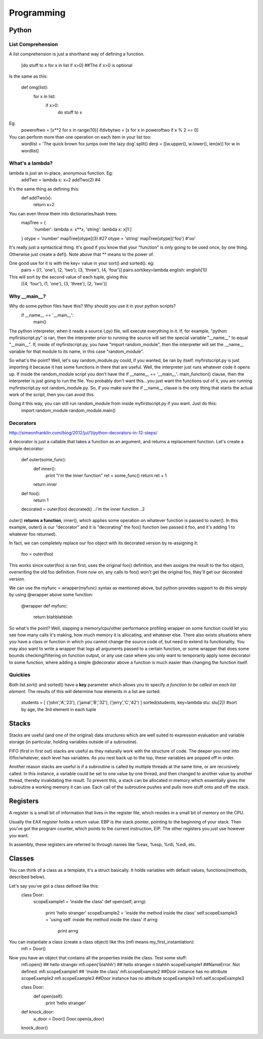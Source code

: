 Programming
===========

Python
------

List Comprehension
^^^^^^^^^^^^^^^^^^

A list comprehension is just a shorthand way of defining a function.

  [do stuff to x    for x in list      if x>0]       ##The if x>0 is optional

Is the same as this:

  def omg(list):
    for x in list:
      if x>0:
        do stuff to x

Eg:
  poweroftwo = [x**2 for x in range(10)]
  ifdivbytwo = [x for x in poweroftwo if x % 2 == 0]

You can perform more than one operation on each item in your list too:
  wordlist = 'The quick brown fox jumps over the lazy dog'.split()
  derp = [[w.upper(), w.lower(), len(w)] for w in wordlist]


What's a lambda?
^^^^^^^^^^^^^^^^

lambda is just an in-place, anonymous function. Eg:
  addTwo = lambda x: x+2
  addTwo(2)  #4

It's the same thing as defining this:
  def addTwo(x):
    return x+2

You can even throw them into dictionaries/hash trees:
  mapTree = {
      'number': lambda x: x**x,
      'string': lambda x: x[1:]
  }
  otype = 'number'
  mapTree[otype](3)  #27
  otype = 'string'
  mapTree[otype]('foo')  #'oo'

It's really just a syntactical thing. It's good if you know that your "function" is only going to be used once, by one thing. Otherwise just create a def(). Note above that ** means to the power of.

One good use for it is with the key= value in your sort() and sorted(). eg:
  pairs = [(1, 'one'), (2, 'two'), (3, 'three'), (4, 'four')]
  pairs.sort(key=lambda english: english[1])
This will sort by the second value of each tuple, giving this:
  [(4, 'four'), (1, 'one'), (3, 'three'), (2, 'two')]

Why __main__?
^^^^^^^^^^^^^
Why do some python files have this? Why should you use it in your python scripts?
  if __name__ == '__main__':
    main()

The python interpreter, when it reads a source (.py) file, will execute everything in it. If, for example, "python myfirstscript.py" is ran, then the interpreter prior to running the source will set the special variable "__name__" to equal "__main__". If, inside of myfirstscript.py, you have "import random_module", then the interpreter will set the __name__ variable for that module to its name, in this case "random_module".

So what's the point? Well, let's say random_module.py could, if you wanted, be ran by itself. myfirstscript.py is just importing it because it has some functions in there that are useful. Well, the interpreter just runs whatever code it opens up. If inside the random_module script you don't have the if __name__ == '__main__': main_function() clause, then the interpreter is just going to run the file. You probably don't want this...you just want the functions out of it, you are running myfirstscript.py not random_module.py. So, if you make sure the if __name__ clause is the only thing that starts the actual work of the script, then you can avoid this.

Doing it this way, you can still run random_module from inside myfirstscript.py if you want. Just do this:
  import random_module
  random_module.main()

Decorators
^^^^^^^^^^
http://simeonfranklin.com/blog/2012/jul/1/python-decorators-in-12-steps/

A decorator is just a callable that takes a function as an argument, and returns a replacement function. Let's create a simple decorator:

  def outer(some_func):
    def inner():
      print "i'm the inner function"
      ret = some_func()
      return ret + 1
    return inner
  def foo():
    return 1
  
  decorated = outer(foo)
  decorated()
  ..i'm the inner function
  ..2

outer() **returns a function**, inner(), which applies some operation on whatever function is passed to outer(). In this example, outer() is our "decorator" and it is "decorating" the foo() function (we passed it foo, and it's adding 1 to whatever foo returned).

In fact, we can completely replace our foo object with its decorated version by re-assigning it:

  foo = outer(foo)

This works since outer(foo) is ran first, uses the original foo() definition, and then assigns the result to the foo object, overwriting the old foo definition. From now on, any calls to foo() won't get the original foo, they'll get our decorated version.

We can use the myfunc = wrapper(myfunc) syntax as mentioned above, but python provides support to do this simply by using @wrapper above some function:

  @wrapper
  def myfunc:
    return blahblahblah

So what's the point? Well, slapping a memory/cpu/other performance profiling wrapper on some function could let you see how many calls it's making, how much memory it is allocating, and whatever else. There also exists situations where you have a class or function in which you cannot change the source code of, but need to extend its functionality. You may also want to write a wrapper that logs all arguments passed to a certain function, or some wrapper that does some bounds checking/filtering on function output, or any use case where you only want to temporarily apply some decorator to some function, where adding a simple @decorator above a function is much easier than changing the function itself.

Quickies
^^^^^^^^
Both list.sort() and sorted() have a **key** parameter which allows you to specify *a function to be called on each list element*. The results of this will determine how elements in a list are sorted.

  students = [ ('john','A','23'), ('jamal','B','32'), ('jerry','C','42') ]
  sorted(students, key=lambda stu: stu[2])  #sort by age, the 3rd element in each tuple

Stacks
------
Stacks are useful (and one of the original) data structures which are well suited to expression evaluation and variable storage (in particular, holding variables outside of a subroutine). 

FIFO  (first in first out) stacks are useful as they naturally work with the structure of code. The deeper you nest into if/for/whatever, each level has variables. As you nest back up to the top, these variables are popped off in order.

Another reason stacks are useful is if a subroutine is called by multiple threads at the same time, or are recursively called. In this instance, a variable could be set to one value by one thread, and then changed to another value by another thread, thereby invalidating the result. To prevent this, a stack can be allocated in memory which essentially gives the subroutine a working memory it can use. Each call of the subroutine pushes and pulls more stuff onto and off the stack.


Registers
---------
A register is a small bit of information that lives in the register file, which resides in a small bit of memory on the CPU.

Usually the EAX register holds a return value. EBP is the stack pointer, pointing to the beginning of your stack. Then you've got the program counter, which points to the current instruction, EIP. The other registers you just use however you want. 

In assembly, these registers are referred to through names like %eax, %esp, %rdi, %edi, etc.


Classes
-------
You can think of a class as a template, it's a struct basically. It holds variables with default values, functions(/methods, described below). 

Let's say you've got a class defined like this:
  class Door:
    scopeExample1 = 'inside the class'
    def open(self, arrrg):
      print 'hello stranger'
      scopeExample2 = 'inside the method inside the class'
      self.scopeExample3 = 'using self. inside the method inside the class'
      if arrrg:
        print arrrg

You can instantiate a class (create a class object) like this (mfi means my_first_instantiation):
  mfi = Door()

Now you have an object that contains all the properties inside the class. Test some stuff:
  mfi.open() ## hello stranger
  mfi.open('blahhh') ## hello stranger \n blahhh
  scopeExample1  ##NameError. Not defined.
  mfi.scopeExample1  ## 'inside the class'
  mfi.scopeExample2  ##Door instance has no attribute scopeExample2
  mfi.scopeExample3  ##Door instance has no attribute scopeExample3
  mfi.self.scopeExample3


  class Door:
    def open(self):
      print 'hello stranger'
  
  def knock_door:
    a_door = Door()
    Door.open(a_door)
  
  knock_door()
